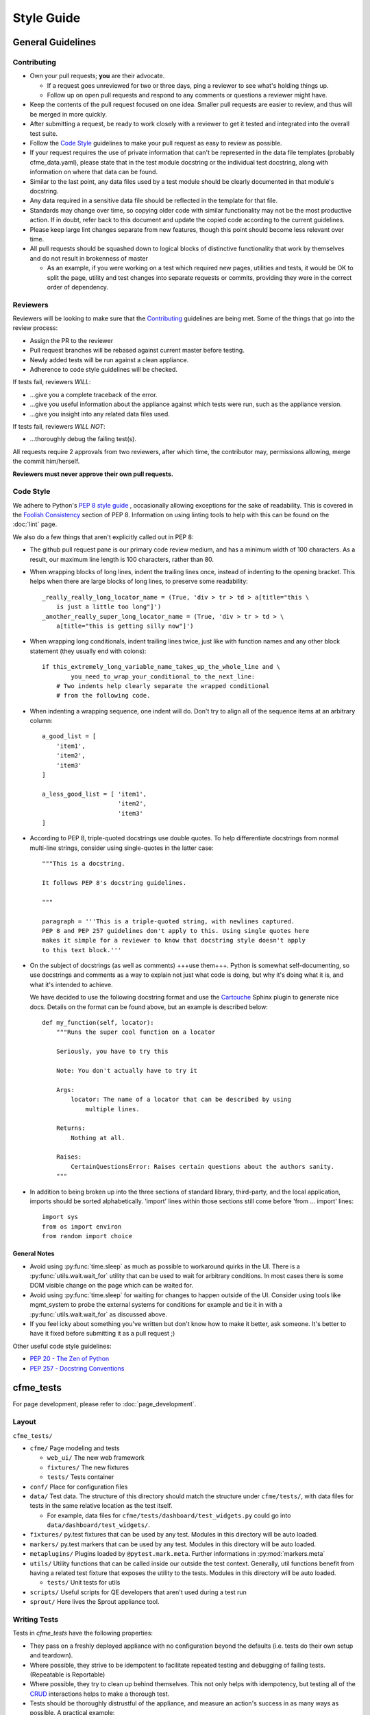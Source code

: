 Style Guide
===========

General Guidelines
------------------

Contributing
^^^^^^^^^^^^

* Own your pull requests; **you** are their advocate.

  * If a request goes unreviewed for two or three days, ping a reviewer to see
    what's holding things up.
  * Follow up on open pull requests and respond to any comments or questions a
    reviewer might have.

* Keep the contents of the pull request focused on one idea. Smaller pull
  requests are easier to review, and thus will be merged in more quickly.
* After submitting a request, be ready to work closely with a reviewer to get it
  tested and integrated into the overall test suite.
* Follow the `Code Style`_ guidelines to make your pull request as easy to review
  as possible.
* If your request requires the use of private information that can't be
  represented in the data file templates (probably cfme_data.yaml), please
  state that in the test module docstring or the individual test docstring,
  along with information on where that data can be found.
* Similar to the last point, any data files used by a test module should be
  clearly documented in that module's docstring.
* Any data required in a sensitive data file should be reflected in the
  template for that file.
* Standards may change over time, so copying older code with similar
  functionality may not be the most productive action. If in doubt, refer back
  to this document and update the copied code according to the current
  guidelines.
* Please keep large lint changes separate from new features, though this point
  should become less relevant over time.
* All pull requests should be squashed down to logical blocks of distinctive
  functionality that work by themselves and do not result in brokenness of master

  * As an example, if you were working on a test which required new pages,
    utilities and tests, it would be OK to split the page, utility and test
    changes into separate requests or commits, providing they were in the correct
    order of dependency.

Reviewers
^^^^^^^^^

Reviewers will be looking to make sure that the `Contributing`_ guidelines are
being met. Some of the things that go into the review process:

* Assign the PR to the reviewer
* Pull request branches will be rebased against current master before testing.
* Newly added tests will be run against a clean appliance.
* Adherence to code style guidelines will be checked.

If tests fail, reviewers *WILL*:

* ...give you a complete traceback of the error.
* ...give you useful information about the appliance against which tests were run,
  such as the appliance version.
* ...give you insight into any related data files used.

If tests fail, reviewers *WILL NOT*:

* ...thoroughly debug the failing test(s).

All requests require 2 approvals from two reviewers, after which time, the contributor
may, permissions allowing, merge the commit him/herself.

**Reviewers must never approve their own pull requests.**

Code Style
^^^^^^^^^^

We adhere to Python's `PEP 8 style guide <http://www.python.org/dev/peps/pep-0008/>`_
, occasionally allowing exceptions for the sake of readability. This is covered in the
`Foolish Consistency <http://www.python.org/dev/peps/pep-0008/#a-foolish-consistency-is-
the-hobgoblin-of-little-minds>`_ section of PEP 8. Information on using linting tools to
help with this can be found on the :doc:`lint` page.

We also do a few things that aren't explicitly called out in PEP 8:

* The github pull request pane is our primary code review medium, and has a minimum
  width of 100 characters. As a result, our maximum line length is 100 characters,
  rather than 80.

* When wrapping blocks of long lines, indent the trailing lines once, instead of
  indenting to the opening bracket. This helps when there are large blocks of long
  lines, to preserve some readability::

    _really_really_long_locator_name = (True, 'div > tr > td > a[title="this \
        is just a little too long"]')
    _another_really_super_long_locator_name = (True, 'div > tr > td > \
        a[title="this is getting silly now"]')

- When wrapping long conditionals, indent trailing lines twice, just like with
  function names and any other block statement (they usually end with colons)::

    if this_extremely_long_variable_name_takes_up_the_whole_line and \
            you_need_to_wrap_your_conditional_to_the_next_line:
        # Two indents help clearly separate the wrapped conditional
        # from the following code.

- When indenting a wrapping sequence, one indent will do. Don't try to align
  all of the sequence items at an arbitrary column::

    a_good_list = [
        'item1',
        'item2',
        'item3'
    ]

    a_less_good_list = [ 'item1',
                         'item2',
                         'item3'
    ]

* According to PEP 8, triple-quoted docstrings use double quotes. To help
  differentiate docstrings from normal multi-line strings, consider using
  single-quotes in the latter case::

    """This is a docstring.

    It follows PEP 8's docstring guidelines.

    """

    paragraph = '''This is a triple-quoted string, with newlines captured.
    PEP 8 and PEP 257 guidelines don't apply to this. Using single quotes here
    makes it simple for a reviewer to know that docstring style doesn't apply
    to this text block.'''

* On the subject of docstrings (as well as comments) +++use them+++. Python is
  somewhat self-documenting, so use docstrings and comments as a way to
  explain not just what code is doing, but why it's doing what it is, and what
  it's intended to achieve.

  We have decided to use the following docstring format and use the `Cartouche
  <https://github.com/rob-smallshire/cartouche>`_
  Sphinx plugin to generate nice docs. Details on the format can be found above,
  but an example is described below::

    def my_function(self, locator):
        """Runs the super cool function on a locator

        Seriously, you have to try this

        Note: You don't actually have to try it

        Args:
            locator: The name of a locator that can be described by using
                multiple lines.

        Returns:
            Nothing at all.

        Raises:
	    CertainQuestionsError: Raises certain questions about the authors sanity.
        """

* In addition to being broken up into the three sections of standard library,
  third-party, and the local application, imports should be sorted
  alphabetically. 'import' lines within those sections still come before
  'from ... import' lines::

    import sys
    from os import environ
    from random import choice

General Notes
"""""""""""""

* Avoid using :py:func:`time.sleep` as much as possible to workaround quirks in the UI.
  There is a :py:func:`utils.wait.wait_for` utility that can be used to wait for
  arbitrary conditions. In most cases there is some DOM visible change on the page
  which can be waited for.
* Avoid using :py:func:`time.sleep` for waiting for changes to happen outside of the UI.
  Consider using tools like mgmt_system to probe the external systems for
  conditions for example and tie it in with a :py:func:`utils.wait.wait_for` as discussed above.
* If you feel icky about something you've written but don't know how to make
  it better, ask someone. It's better to have it fixed before submitting it as
  a pull request ;)

Other useful code style guidelines:

* `PEP 20 - The Zen of Python <http://www.python.org/dev/peps/pep-0020>`_
* `PEP 257 - Docstring Conventions <http://www.python.org/dev/peps/pep-0257>`_

cfme_tests
----------

For page development, please refer to :doc:`page_development`.

Layout
^^^^^^

``cfme_tests/``

* ``cfme/`` Page modeling and tests

  * ``web_ui/`` The new web framework
  * ``fixtures/`` The new fixtures
  * ``tests/`` Tests container

* ``conf/`` Place for configuration files
* ``data/`` Test data. The structure of this directory should match the
  structure under ``cfme/tests/``, with data files for tests in the same relative
  location as the test itself.

  * For example, data files for ``cfme/tests/dashboard/test_widgets.py`` could go into
    ``data/dashboard/test_widgets/``.

* ``fixtures/`` py.test fixtures that can be used by any test. Modules in
  this directory will be auto loaded.
* ``markers/`` py.test markers that can be used by any test. Modules in this
  directory will be auto loaded.
* ``metaplugins/`` Plugins loaded by ``@pytest.mark.meta``. Further informations in
  :py:mod:`markers.meta`
* ``utils/`` Utility functions that can be called inside our outside the
  test context. Generally, util functions benefit from having a related test
  fixture that exposes the utility to the tests. Modules in this directory
  will be auto loaded.

  * ``tests/`` Unit tests for utils
* ``scripts/`` Useful scripts for QE developers that aren't used during
  a test run
* ``sprout/`` Here lives the Sprout appliance tool.

Writing Tests
^^^^^^^^^^^^^

Tests in `cfme_tests` have the following properties:

* They pass on a freshly deployed appliance with no configuration beyond the
  defaults (i.e. tests do their own setup and teardown).
* Where possible, they strive to be idempotent to facilitate repeated testing
  and debugging of failing tests. (Repeatable is Reportable)
* Where possible, they try to clean up behind themselves. This not only helps
  with idempotency, but testing all of the
  `CRUD <http://en.wikipedia.org/wiki/CRUD>`_ interactions helps to make a
  thorough test.
* Tests should be thoroughly distrustful of the appliance, and measure an
  action's success in as many ways as possible. A practical example:

  * Do not trust flash messages, as they sometimes tell lies (or at least
    appear to). If you can go beyond a flash message to verify a test
    action, do so.

Some points when writing tests:

* When naming a test, do not use a common part of multiple test names as a test
  name itself. In the example below, trying to run a single test called
  ``test_provider_add``, not only runs that test, but also ``test_provider_add_new``
  and ``test_provider_add_delete``, as pytest uses string matching for test names.
  ``test_provider_add`` should have a suffix making it unique. In this way a tester
  can choose the run just the single test on its own, or the group of tests, whose
  names all begin the same way.

  * test_provider_add - Adds a provider (**Bad naming**)
  * test_provider_add_new - Adds a new provider type
  * test_provider_add_delete - Adds a provider and then deletes it

* Where a clean-up is required, it should be carried out in a Finalizer. In this
  way we prevent leaving an appliance dirty if the test fails as the clean up will
  happen regardless.
* Keep all properties, fixtures and functions together

Fixtures
^^^^^^^^

Fixtures are not only responsible for setting up tests, but also cleaning up
after a test run, whether that test run succeeded or failed.
`addfinalizer <http://pytest.org/latest/funcargs.html#_
pytest.python.FuncargRequest.addfinalizer>`_ is very powerful. finalizer functions
are called even if tests fail.

When writing fixtures, consider how useful they might be for the overall
project, and place them accordingly. Putting fixtures into a test module
is rarely the best solution. Instead, try to put them in the nearest
conftest.py. If they're generic/useful enough consider putting them into
one of the `fixtures/` directory for use in `cfme_tests` or the `plugin/`
directory for use in both projects.

This Document
-------------

This page is subject to change as our needs and policies evolve. Suggestions
are always welcome.
